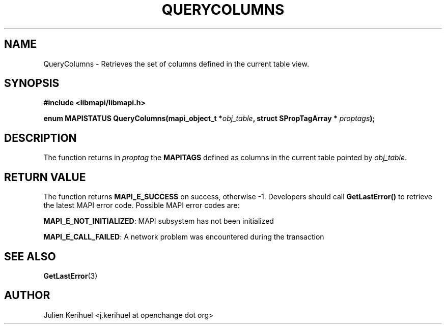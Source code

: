 .\" OpenChange Project Libraries Man Pages
.\"
.\" This manpage is Copyright (C) 2007 Julien Kerihuel;
.\"
.\" Permission is granted to make and distribute verbatim copies of this
.\" manual provided the copyright notice and this permission notice are
.\" preserved on all copies.
.\"
.\" Permission is granted to copy and distribute modified versions of this
.\" manual under the conditions for verbatim copying, provided that the
.\" entire resulting derived work is distributed under the terms of a
.\" permission notice identical to this one.
.\" 
.\" Since the OpenChange and Samba4 libraries are constantly changing, this
.\" manual page may be incorrect or out-of-date.  The author(s) assume no
.\" responsibility for errors or omissions, or for damages resulting from
.\" the use of the information contained herein.  The author(s) may not
.\" have taken the same level of care in the production of this manual,
.\" which is licensed free of charge, as they might when working
.\" professionally.
.\" 
.\" Formatted or processed versions of this manual, if unaccompanied by
.\" the source, must acknowledge the copyright and authors of this work.
.\"
.\" Process this file with
.\" groff -man -Tascii QueryColumns.3
.\"

.TH QUERYCOLUMNS 3 2007-04-23 "OpenChange libmapi 0.2" "OpenChange Programmer's Manual"
.SH NAME
QueryColumns \- Retrieves the set of columns defined in the current
table view.
.SH SYNOPSIS
.nf
.B #include <libmapi/libmapi.h>
.sp
.BI "enum MAPISTATUS QueryColumns(mapi_object_t *" obj_table ", struct SPropTagArray * "  proptags ");"

.fi
.SH DESCRIPTION
The function returns in 
.IR proptag
the 
.B MAPITAGS
defined as columns in the current table pointed by
.IR obj_table .

.SH RETURN VALUE
The function returns
.BI MAPI_E_SUCCESS
on success, otherwise -1. Developers should call
.B GetLastError()
to retrieve the latest MAPI error code. Possible MAPI error codes are:

.BR "MAPI_E_NOT_INITIALIZED": 
MAPI subsystem has not been initialized

.BR "MAPI_E_CALL_FAILED": 
A network problem was encountered during the transaction

.SH "SEE ALSO"
.BR GetLastError (3)

.SH AUTHOR
Julien Kerihuel <j.kerihuel at openchange dot org>
